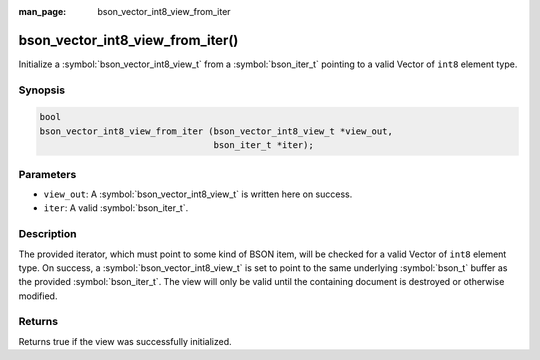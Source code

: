 :man_page: bson_vector_int8_view_from_iter

bson_vector_int8_view_from_iter()
=================================

Initialize a :symbol:`bson_vector_int8_view_t` from a :symbol:`bson_iter_t` pointing to a valid Vector of ``int8`` element type.

Synopsis
--------

.. code-block:: c

  bool
  bson_vector_int8_view_from_iter (bson_vector_int8_view_t *view_out,
                                   bson_iter_t *iter);

Parameters
----------

* ``view_out``: A :symbol:`bson_vector_int8_view_t` is written here on success.
* ``iter``: A valid :symbol:`bson_iter_t`.

Description
-----------

The provided iterator, which must point to some kind of BSON item, will be checked for a valid Vector of ``int8`` element type.
On success, a :symbol:`bson_vector_int8_view_t` is set to point to the same underlying :symbol:`bson_t` buffer as the provided :symbol:`bson_iter_t`.
The view will only be valid until the containing document is destroyed or otherwise modified.

Returns
-------

Returns true if the view was successfully initialized.

.. seealso::

  | :symbol:`bson_vector_int8_const_view_from_iter`
